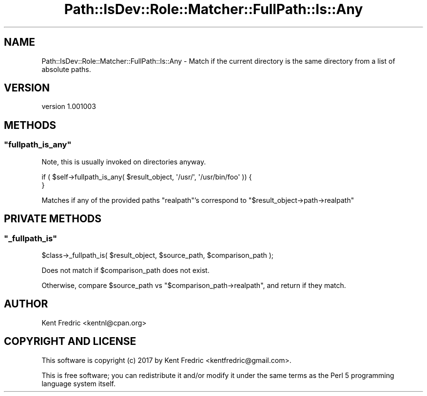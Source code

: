 .\" -*- mode: troff; coding: utf-8 -*-
.\" Automatically generated by Pod::Man 5.01 (Pod::Simple 3.43)
.\"
.\" Standard preamble:
.\" ========================================================================
.de Sp \" Vertical space (when we can't use .PP)
.if t .sp .5v
.if n .sp
..
.de Vb \" Begin verbatim text
.ft CW
.nf
.ne \\$1
..
.de Ve \" End verbatim text
.ft R
.fi
..
.\" \*(C` and \*(C' are quotes in nroff, nothing in troff, for use with C<>.
.ie n \{\
.    ds C` ""
.    ds C' ""
'br\}
.el\{\
.    ds C`
.    ds C'
'br\}
.\"
.\" Escape single quotes in literal strings from groff's Unicode transform.
.ie \n(.g .ds Aq \(aq
.el       .ds Aq '
.\"
.\" If the F register is >0, we'll generate index entries on stderr for
.\" titles (.TH), headers (.SH), subsections (.SS), items (.Ip), and index
.\" entries marked with X<> in POD.  Of course, you'll have to process the
.\" output yourself in some meaningful fashion.
.\"
.\" Avoid warning from groff about undefined register 'F'.
.de IX
..
.nr rF 0
.if \n(.g .if rF .nr rF 1
.if (\n(rF:(\n(.g==0)) \{\
.    if \nF \{\
.        de IX
.        tm Index:\\$1\t\\n%\t"\\$2"
..
.        if !\nF==2 \{\
.            nr % 0
.            nr F 2
.        \}
.    \}
.\}
.rr rF
.\" ========================================================================
.\"
.IX Title "Path::IsDev::Role::Matcher::FullPath::Is::Any 3pm"
.TH Path::IsDev::Role::Matcher::FullPath::Is::Any 3pm 2017-03-09 "perl v5.38.2" "User Contributed Perl Documentation"
.\" For nroff, turn off justification.  Always turn off hyphenation; it makes
.\" way too many mistakes in technical documents.
.if n .ad l
.nh
.SH NAME
Path::IsDev::Role::Matcher::FullPath::Is::Any \- Match if the current directory is the same directory from a list of absolute paths.
.SH VERSION
.IX Header "VERSION"
version 1.001003
.SH METHODS
.IX Header "METHODS"
.ie n .SS """fullpath_is_any"""
.el .SS \f(CWfullpath_is_any\fP
.IX Subsection "fullpath_is_any"
Note, this is usually invoked on directories anyway.
.PP
.Vb 1
\&    if ( $self\->fullpath_is_any( $result_object, \*(Aq/usr/\*(Aq, \*(Aq/usr/bin/foo\*(Aq )) {
\&
\&    }
.Ve
.PP
Matches if any of the provided paths \f(CW\*(C`realpath\*(C'\fR's correspond to \f(CW\*(C`$result_object\->path\->realpath\*(C'\fR
.SH "PRIVATE METHODS"
.IX Header "PRIVATE METHODS"
.ie n .SS """_fullpath_is"""
.el .SS \f(CW_fullpath_is\fP
.IX Subsection "_fullpath_is"
.Vb 1
\&    $class\->_fullpath_is( $result_object, $source_path, $comparison_path );
.Ve
.PP
Does not match if \f(CW$comparison_path\fR does not exist.
.PP
Otherwise, compare \f(CW$source_path\fR vs \f(CW\*(C`$comparison_path\->realpath\*(C'\fR, and return if they match.
.SH AUTHOR
.IX Header "AUTHOR"
Kent Fredric <kentnl@cpan.org>
.SH "COPYRIGHT AND LICENSE"
.IX Header "COPYRIGHT AND LICENSE"
This software is copyright (c) 2017 by Kent Fredric <kentfredric@gmail.com>.
.PP
This is free software; you can redistribute it and/or modify it under
the same terms as the Perl 5 programming language system itself.
